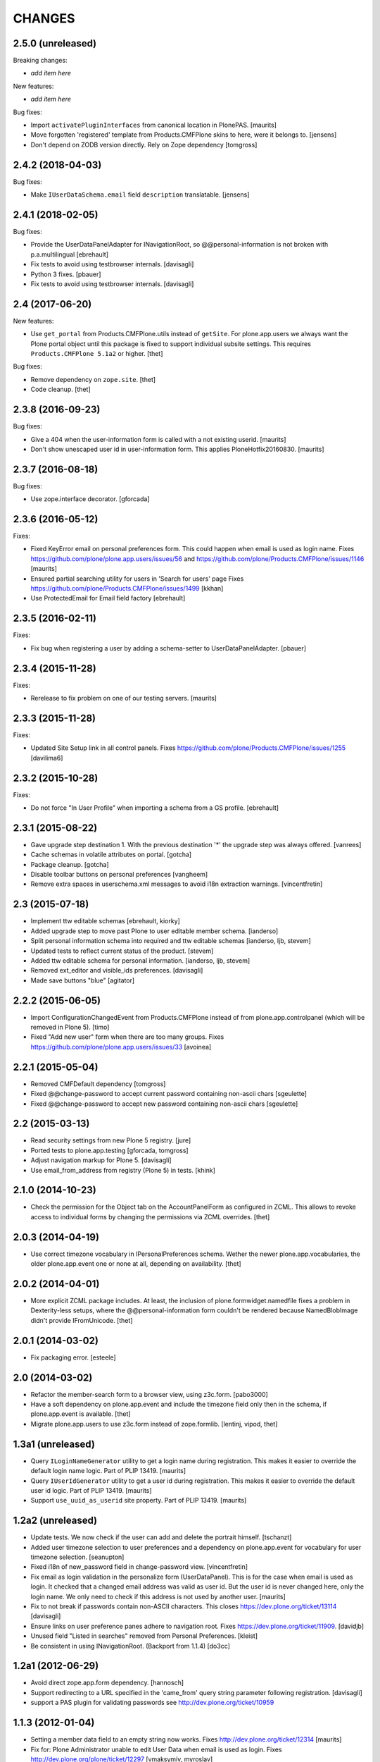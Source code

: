 CHANGES
=======

2.5.0 (unreleased)
------------------

Breaking changes:

- *add item here*

New features:

- *add item here*

Bug fixes:

- Import ``activatePluginInterfaces`` from canonical location in PlonePAS.
  [maurits]

- Move forgotten 'registered' template from Products.CMFPlone skins to here, were it belongs to.
  [jensens]

- Don't depend on ZODB version directly. Rely on Zope dependency 
  [tomgross]


2.4.2 (2018-04-03)
------------------

Bug fixes:

- Make ``IUserDataSchema.email`` field ``description`` translatable.
  [jensens]


2.4.1 (2018-02-05)
------------------

Bug fixes:

- Provide the UserDataPanelAdapter for INavigationRoot, so @@personal-information
  is not broken with p.a.multilingual
  [ebrehault]
  
- Fix tests to avoid using testbrowser internals. 
  [davisagli]
  
- Python 3 fixes.
  [pbauer]

- Fix tests to avoid using testbrowser internals. [davisagli]

2.4 (2017-06-20)
----------------

New features:

- Use ``get_portal`` from Products.CMFPlone.utils instead of ``getSite``.
  For plone.app.users we always want the Plone portal object until this package is fixed to support individual subsite settings.
  This requires ``Products.CMFPlone 5.1a2`` or higher.
  [thet]

Bug fixes:

- Remove dependency on ``zope.site``.
  [thet]

- Code cleanup.
  [thet]


2.3.8 (2016-09-23)
------------------

Bug fixes:

- Give a 404 when the user-information form is called with a not
  existing userid.  [maurits]

- Don't show unescaped user id in user-information form.
  This applies PloneHotfix20160830.  [maurits]


2.3.7 (2016-08-18)
------------------

Bug fixes:

- Use zope.interface decorator.
  [gforcada]


2.3.6 (2016-05-12)
------------------

Fixes:

- Fixed KeyError email on personal preferences form.  This could
  happen when email is used as login name.  Fixes
  https://github.com/plone/plone.app.users/issues/56 and
  https://github.com/plone/Products.CMFPlone/issues/1146
  [maurits]

- Ensured partial searching utility for users in 'Search for users' page
  Fixes https://github.com/plone/Products.CMFPlone/issues/1499
  [kkhan]

- Use ProtectedEmail for Email field factory
  [ebrehault]


2.3.5 (2016-02-11)
------------------

Fixes:

- Fix bug when registering a user by adding a schema-setter to
  UserDataPanelAdapter.
  [pbauer]


2.3.4 (2015-11-28)
------------------

Fixes:

- Rerelease to fix problem on one of our testing servers.
  [maurits]


2.3.3 (2015-11-28)
------------------

Fixes:

- Updated Site Setup link in all control panels.
  Fixes https://github.com/plone/Products.CMFPlone/issues/1255
  [davilima6]


2.3.2 (2015-10-28)
------------------

Fixes:

- Do not force "In User Profile" when importing a schema from a GS profile.
  [ebrehault]


2.3.1 (2015-08-22)
------------------

- Gave upgrade step destination 1. With the previous destination '*'
  the upgrade step was always offered.
  [vanrees]

- Cache schemas in volatile attributes on portal.
  [gotcha]

- Package cleanup.
  [gotcha]

- Disable toolbar buttons on personal preferences
  [vangheem]

- Remove extra spaces in userschema.xml messages to avoid i18n extraction
  warnings.
  [vincentfretin]


2.3 (2015-07-18)
----------------

- Implement ttw editable schemas
  [ebrehault, kiorky]

- Added upgrade step to move past Plone to user editable member schema.
  [ianderso]

- Split personal information schema into required and ttw editable schemas
  [ianderso, ljb, stevem]

- Updated tests to reflect current status of the product.
  [stevem]

- Added ttw editable schema for personal information.
  [ianderso, ljb, stevem]

- Removed ext_editor and visible_ids preferences.
  [davisagli]

- Made save buttons "blue"
  [agitator]


2.2.2 (2015-06-05)
------------------

- Import ConfigurationChangedEvent from Products.CMFPlone instead of from
  plone.app.controlpanel (which will be removed in Plone 5).
  [timo]

- Fixed "Add new user" form when there are too many groups.
  Fixes https://github.com/plone/plone.app.users/issues/33
  [avoinea]


2.2.1 (2015-05-04)
------------------

- Removed CMFDefault dependency
  [tomgross]
- Fixed @@change-password to accept current password containing non-ascii chars
  [sgeulette]
- Fixed @@change-password to accept new password containing non-ascii chars
  [sgeulette]


2.2 (2015-03-13)
----------------

- Read security settings from new Plone 5 registry.
  [jure]

- Ported tests to plone.app.testing
  [gforcada, tomgross]

- Adjust navigation markup for Plone 5.
  [davisagli]

- Use email_from_address from registry (Plone 5) in tests.
  [khink]


2.1.0 (2014-10-23)
------------------

- Check the permission for the Object tab on the AccountPanelForm as configured
  in ZCML. This allows to revoke access to individual forms by changing the
  permissions via ZCML overrides.
  [thet]


2.0.3 (2014-04-19)
------------------

- Use correct timezone vocabulary in IPersonalPreferences schema. Wether
  the newer plone.app.vocabularies, the older plone.app.event one or none at
  all, depending on availability.
  [thet]


2.0.2 (2014-04-01)
------------------

- More explicit ZCML package includes. At least, the inclusion of
  plone.formwidget.namedfile fixes a problem in Dexterity-less setups, where
  the @@personal-information form couldn't be rendered because NamedBlobImage
  didn't provide IFromUnicode.
  [thet]


2.0.1 (2014-03-02)
------------------

- Fix packaging error.
  [esteele]


2.0 (2014-03-02)
----------------

- Refactor the member-search form to a browser view, using z3c.form.
  [pabo3000]

- Have a soft dependency on plone.app.event and include the timezone field only
  then in the schema, if plone.app.event is available.
  [thet]

- Migrate plone.app.users to use z3c.form instead of zope.formlib.
  [lentinj, vipod, thet]


1.3a1 (unreleased)
------------------

- Query ``ILoginNameGenerator`` utility to get a login name during registration.
  This makes it easier to override the default login name logic.
  Part of PLIP 13419.
  [maurits]

- Query ``IUserIdGenerator`` utility to get a user id during registration.
  This makes it easier to override the default user id logic.
  Part of PLIP 13419.
  [maurits]

- Support ``use_uuid_as_userid`` site property.
  Part of PLIP 13419.
  [maurits]


1.2a2 (unreleased)
------------------

- Update tests. We now check if the user can add and delete the portrait
  himself.
  [tschanzt]

- Added user timezone selection to user preferences and a dependency on
  plone.app.event for vocabulary for user timezone selection.
  [seanupton]

- Fixed i18n of new_password field in change-password view.
  [vincentfretin]

- Fix email as login validation in the personalize form (UserDataPanel).
  This is for the case when email is used as login.  It checked that a
  changed email address was valid as user id.  But the user id is
  never changed here, only the login name.  We only need to check if
  this address is not used by another user.
  [maurits]

- Fix to not break if passwords contain non-ASCII characters.
  This closes https://dev.plone.org/ticket/13114
  [davisagli]

- Ensure links on user preference panes adhere to navigation root.
  Fixes https://dev.plone.org/ticket/11909.
  [davidjb]

- Unused field "Listed in searches" removed from Personal Preferences.
  [kleist]

- Be consistent in using INavigationRoot. (Backport from 1.1.4)
  [do3cc]


1.2a1 (2012-06-29)
------------------

- Avoid direct zope.app.form dependency.
  [hannosch]

- Support redirecting to a URL specified in the 'came_from' query string
  parameter following registration.
  [davisagli]

- support a PAS plugin for validating passwords see http://dev.plone.org/ticket/10959

1.1.3 (2012-01-04)
------------------

- Setting a member data field to an empty string now works.
  Fixes http://dev.plone.org/ticket/12314
  [maurits]

- Fix for: Plone Administrator unable to edit User Data when email is
  used as login.  Fixes http://dev.plone.org/plone/ticket/12297
  [vmaksymiv, myroslav]

- Explicitly set the mail_me field as not required.
  [jcbrand]


1.1.2 (2011-08-23)
------------------

- Make sure that users with the Site Administrator role can add new users to
  groups. Fixes http://dev.plone.org/plone/ticket/11888
  [davisagli]


1.1.1 - 2011-06-02
------------------

- Check for permission when editing other users' profiles.
  This fixes http://dev.plone.org/plone/ticket/11842 and
  http://plone.org/products/plone/security/advisories/CVE-2011-1950
  [fRiSi, davisagli]

- Add MANIFEST.in
  [WouterVH]


1.1 - 2011-04-03
----------------

- Include plone.app.controlpanel configure.zcml because we use permissions
  defined in this package.
  [vincentfretin]

- Use portal object instead of self.context in AddUserForm so we can easily
  subclass the class for another context.
  [vincentfretin]


1.1b2 - 2011-03-02
------------------

- Fixed test of the default user portrait, which changed from
  defaultUser.gif to defaultUser.png in Products.PlonePAS 4.0.5.
  [maurits]


1.1b1 - 2011-01-03
------------------

- Depend on ``Products.CMFPlone`` instead of ``Plone``.
  [elro]

- Don't allow non-Managers to add new users to groups that grant the Manager
  role.
  [davisagli]

- Protect the user management forms with the
  "Plone Site Setup: Users and Groups" permission instead of the generic
  "Manage portal" and "Manage users".  This requires
  plone.app.controlpanel >= 2.1b1.
  [davisagli]

1.0.5 - 2011-06-02
------------------

- Check for permission when editing other users' profiles.
  This fixes http://dev.plone.org/plone/ticket/11842 and
  http://plone.org/products/plone/security/advisories/CVE-2011-1950
  [fRiSi, davisagli]


1.0.4 - 2011-02-25
------------------

- Fixed test of the default user portrait, which changed from defaultUser.gif to
  defaultUser.png in Products.PlonePAS 4.0.5.
  [maurits]


1.0.3 - 2011-01-03
------------------

- Don't assume that fields in the user schema will be saved in property sheets
  when a new user registers. Instead, adapt the navigation root to the user
  schema to get the same adapter as is used on the Personal Information form,
  and use it to save the values from the registration form.
  [davisagli]

- Fixed critical error on add user page
  when some groups have a non-ascii character in their title.
  Sort groups on their title normalized.
  Token and value in terms in the groups vocabulary were switched.
  This closes http://dev.plone.org/plone/ticket/11316
  [thomasdesvenain, vincentfretin, davisagli]


1.0.2 - 2010-11-24
------------------

- Don't use a custom widget just to set the description of the fullname field,
  which should be set on the field itself.
  [davisagli]


1.0.1 - 2010-07-18
------------------

- Added missing i18n:domain plone in user information template which prevented
  some translations from showing up.
  Fixes http://dev.plone.org/plone/ticket/10744
  [maurits]

- Update license to GPL version 2 only.
  [hannosch]

- Fix @@user-information to correctly get/set and delete the portrait for the
  given userid. Fixes http://dev.plone.org/plone/ticket/10731.
  [mr_savage]


1.0 - 2010-07-01
----------------

- Internationalized personal preferences form.
  Fixes http://dev.plone.org/plone/ticket/10619
  [thomasdesvenain]


1.0b9 - 2010-06-13
------------------

- Avoid deprecation warnings under Zope 2.13.
  [hannosch]

- Use the standard libraries doctest module.
  [hannosch]

- Use five.formlib.
  [hannosch]

- Retrieve properties as unicode even if they are already stored that way.
  Fixes http://dev.plone.org/plone/ticket/10509
  [davisagli]

- When the user_registration_fields property is not there, fall back
  to an empty list; this avoids a TypeError on the registration form.
  [maurits]


1.0b8 - 2010-06-03
------------------

- Fixed error when editing your personal information when using the
  email address as login.
  Fixes http://dev.plone.org/plone/ticket/10363
  [Maurits]

- Fix issue where an e-mail was sent on registration even when told not to.
  Fixes http://dev.plone.org/plone/ticket/10330
  [davisagli]


1.0b7 - 2010-05-01
------------------

- Handle encoded strings returned by PlonePAS.
  Fixes http://dev.plone.org/plone/ticket/10447
  [esteele]

- Remove unused memberdetails.py
  [esteele]

- Pin user preferences forms to INavigationRoot instead of ISiteRoot.
  Fixes http://dev.plone.org/plone/ticket/10439
  [esteele]

- Added configlet forms that inherit from personal preferences and
  personal information. These forms are used when editing user prefs
  from 'User and groups' in site setup.
  [kcleong]

- Use utility-provided UserDataSchema on @@personal-information form.
  Fixes http://dev.plone.org/plone/ticket/10258
  [khink, huub_bouma]


1.0b6 - 2010-04-07
------------------

- Update permission for the @@register view so only users with the
  ``Add Portal Member`` permission can use it to add new members.
  Update tests accordingly.
  Fixes http://dev.plone.org/plone/ticket/3739
  [dukebody]

- Fixed help_biography message.
  [vincentfretin]


1.0b5 - 2010-03-05
------------------

- Remove some unused variable definitions from browser/register.py.
  [esteele]

- Updated account-panel-bare.pt to recent markup conventions.
  References http://dev.plone.org/plone/ticket/9981
  [spliter]

- Sort groups listing alphabetically by title.
  [esteele]

- Display groups by title (id) in @@new-user.
  [esteele]

- Fix some more duplicate id's, including some done through TAL that had nothing
  dynamic and so nee not be tal:attributes.
  [rossp]


1.0b4 - 2010-02-18
------------------

- Updated memberregistration.pt to recent markup conventions.
  References http://dev.plone.org/old/plone/ticket/9981
  [spliter]

- Fixed @@register by removing unnecessary fill-slot outside of a fill-macro.
  [spliter]

- Removing redundant .documentContent markup.
  This refs http://dev.plone.org/plone/ticket/10231.
  [limi]

- Updated register_form.pt to not use fill-slot="viewlet".
  [spliter]

- Updated user registration templates to disable the columns with
  'disable_MANAGER_NAME' pattern
  [spliter]

- add views to replace personalize_form, split up into @@personal-preferences,
  @@personal-information and @@change-password.
  [khink, kcleong]


1.0b3 - 2010-02-01
------------------

- Retarget the registration and new-user forms at the navigation root.
  [mj]


1.0b2 - 2010-01-28
------------------

- Fixed tests to account for new layout of users overview pages.
  [esteele]


1.0b1 - 2009-12-27
------------------

- Fixed package dependency declarations and use getSite from zope.site.
  [hannosch]


1.0a3 - 2009-12-16
------------------

- Make the password field optional for the admin when instead an email can be sent.
  [maurits]

- On the anonymous registration form, do not offer to send an email with a link
  to reset your password if the password fields are right there on the form
  already; we were never actually sending emails with the plain password itself anyway.
  [maurits]

- Allow admins to register a user at all times, also without valid mailhost
  settings.  This means that in a fresh Plone site you can create user accounts
  immediately without having to edit any settings.
  [maurits]

- Use the proper SimpleVocabulary/SimpleTerm API instead of encouraging bad
  practice. This refs http://dev.plone.org/plone/ticket/6480.
  [hannosch]


1.0a2 - 2009-12-01
------------------

- Display a message and prevent the user from registering if there is no
  defined mailhost and users are not allowed to select their own passwords.
  [esteele]

- "User/Groups Settings" configlet view is polished visually to follow rest of
  configlets in "Users and Groups" control panel. Ref. #9825
  [spliter]

- For "User/Groups Settings" configlet highlighted "Member registration" tab
  instead of the wrong "Settings"
  [spliter]

- @@new-user form will now always show the password fields, regardless of the
  site settings.
  [esteele]

- Change registration form name @@join_form to @@register. Change class names
  accordingly. Added an "@@new-user" form to be used from the control panel.
  "Add to group" functionality now lives there. We can now get rid of the
  horrid came_from flags that we've been passing around.
  [esteele]

- Internationalized title_join_form_fields and description_join_form_fields.
  This closes http://dev.plone.org/plone/attachment/ticket/9810
  [vincentfretin]


1.0a1 - 2009-11-18
------------------

- Fixed bad use of i18n markup in joinform.py. This closes
  http://dev.plone.org/plone/ticket/9773
  [vincentfretin]

- Renamed label_groups to label_add_to_groups in joinform.py
  [vincentfretin]

- Restore the came_from_prefs check to make the join form redirect to the
  Users and Groups configlet if that's where the user started from.
  [davisagli]

- Initial release
